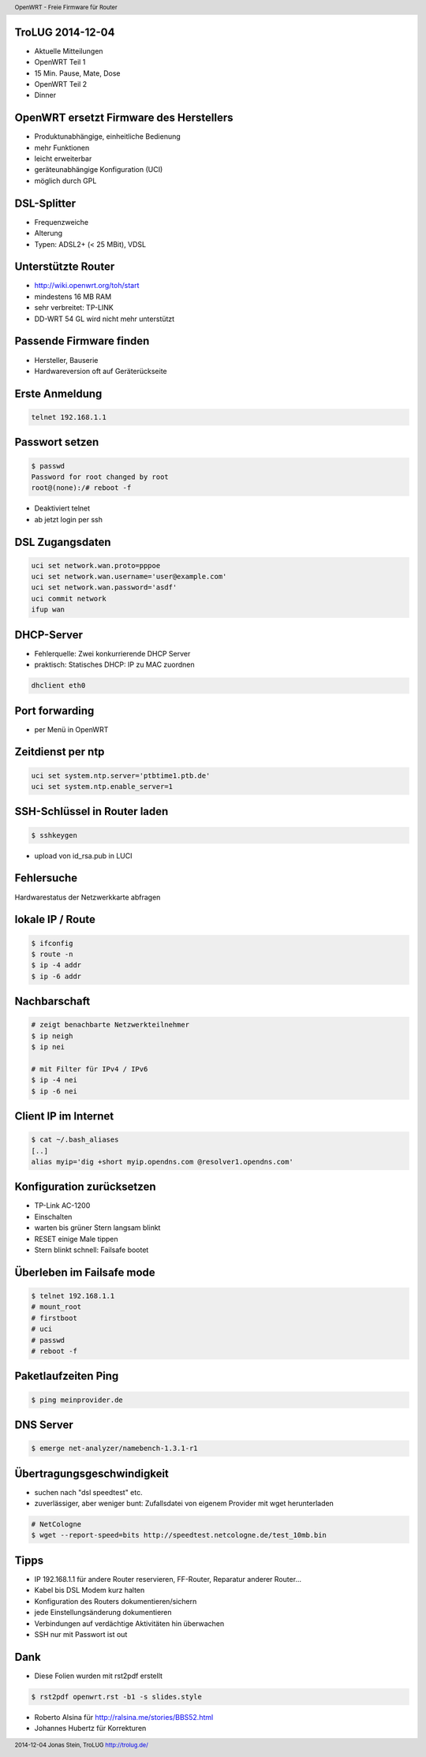 TroLUG 2014-12-04
-----------------

* Aktuelle Mitteilungen
* OpenWRT Teil 1
* 15 Min. Pause, Mate, Dose
* OpenWRT Teil 2
* Dinner

OpenWRT ersetzt Firmware des Herstellers
----------------------------------------

* Produktunabhängige, einheitliche Bedienung

* mehr Funktionen

* leicht erweiterbar

* geräteunabhängige Konfiguration (UCI)

* möglich durch GPL


DSL-Splitter
------------

* Frequenzweiche

* Alterung

* Typen: ADSL2+ (< 25 MBit), VDSL


Unterstützte Router
-------------------

* http://wiki.openwrt.org/toh/start

* mindestens 16 MB RAM

* sehr verbreitet: TP-LINK

* DD-WRT 54 GL wird nicht mehr unterstützt


Passende Firmware finden
------------------------
* Hersteller, Bauserie
* Hardwareversion oft auf Geräterückseite


Erste Anmeldung
---------------
.. code-block:: bash 

    telnet 192.168.1.1


Passwort setzen
---------------
.. code-block:: bash

    $ passwd
    Password for root changed by root
    root@(none):/# reboot -f

* Deaktiviert telnet 
* ab jetzt login per ssh


DSL Zugangsdaten
----------------
.. code-block:: bash

    uci set network.wan.proto=pppoe
    uci set network.wan.username='user@example.com'
    uci set network.wan.password='asdf'
    uci commit network
    ifup wan


DHCP-Server
-----------
* Fehlerquelle: Zwei konkurrierende DHCP Server
* praktisch: Statisches DHCP: IP zu MAC zuordnen

.. code-block:: bash

    dhclient eth0


Port forwarding
---------------
* per Menü in OpenWRT


Zeitdienst per ntp
------------------
.. code-block:: bash

    uci set system.ntp.server='ptbtime1.ptb.de'
    uci set system.ntp.enable_server=1

SSH-Schlüssel in Router laden
-----------------------------
.. code-block:: bash 
    
    $ sshkeygen

* upload von id_rsa.pub in LUCI

Fehlersuche
-----------
Hardwarestatus der Netzwerkkarte abfragen

.. code-block:: bash
    # alte Methode
    $ mii-tools eth0

    # neue Metode
    $ ethtool eth0


lokale IP / Route
-----------------
.. code-block:: bash

     $ ifconfig
     $ route -n
     $ ip -4 addr 
     $ ip -6 addr

Nachbarschaft
-------------
.. code-block:: bash

     # zeigt benachbarte Netzwerkteilnehmer
     $ ip neigh
     $ ip nei

     # mit Filter für IPv4 / IPv6
     $ ip -4 nei
     $ ip -6 nei


Client IP im Internet
---------------------
.. code-block:: bash

     $ cat ~/.bash_aliases
     [..]
     alias myip='dig +short myip.opendns.com @resolver1.opendns.com'



Konfiguration zurücksetzen
--------------------------
* TP-Link AC-1200 
* Einschalten 
* warten bis grüner Stern langsam blinkt 
* RESET einige Male tippen
* Stern blinkt schnell: Failsafe bootet


Überleben im Failsafe mode
--------------------------
.. code-block:: bash

    $ telnet 192.168.1.1
    # mount_root
    # firstboot
    # uci
    # passwd
    # reboot -f

Paketlaufzeiten Ping
--------------------
.. code-block:: bash

    $ ping meinprovider.de


DNS Server
----------
.. code-block:: bash

    $ emerge net-analyzer/namebench-1.3.1-r1


Übertragungsgeschwindigkeit
---------------------------
* suchen nach "dsl speedtest" etc.
* zuverlässiger, aber weniger bunt: Zufallsdatei von eigenem Provider mit wget herunterladen

.. code-block:: bash

    # NetCologne
    $ wget --report-speed=bits http://speedtest.netcologne.de/test_10mb.bin


Tipps
-----
* IP 192.168.1.1 für andere Router reservieren, FF-Router, Reparatur anderer Router...
* Kabel bis DSL Modem kurz halten
* Konfiguration des Routers dokumentieren/sichern
* jede Einstellungsänderung dokumentieren
* Verbindungen auf verdächtige Aktivitäten hin überwachen
* SSH nur mit Passwort ist out

Dank
---- 
* Diese Folien wurden mit rst2pdf erstellt

.. code-block:: bash

    $ rst2pdf openwrt.rst -b1 -s slides.style


* Roberto Alsina für http://ralsina.me/stories/BBS52.html
* Johannes Hubertz für Korrekturen 



.. header::

        OpenWRT - Freie Firmware für Router

.. footer::

        2014-12-04 Jonas Stein, TroLUG http://trolug.de/
